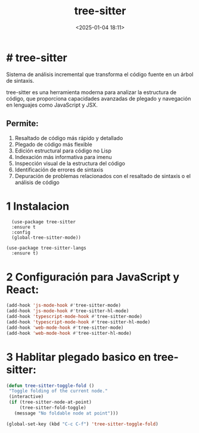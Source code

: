 #+title: tree-sitter
#+date: <2025-01-04 18:11>
#+description: 
#+filetags: emacs

* # tree-sitter

Sistema de análisis incremental que transforma el código fuente en un árbol de sintaxis.

tree-sitter es una herramienta moderna para analizar la estructura de código, que proporciona capacidades avanzadas de plegado y navegación en lenguajes como JavaScript y JSX.

** Permite: 
  1. Resaltado de código más rápido y detallado
  2. Plegado de código más flexible 
  3. Edición estructural para código no Lisp 
  4. Indexación más informativa para imenu 
  5. Inspección visual de la estructura del código 
  6. Identificación de errores de sintaxis 
  7. Depuración de problemas relacionados con el resaltado de sintaxis o el análisis de código 

* 1 Instalacion

#+BEGIN_SRC elisp
  (use-package tree-sitter
  :ensure t
  :config
  (global-tree-sitter-mode))

(use-package tree-sitter-langs
  :ensure t)
#+END_SRC

* 2 Configuración para JavaScript y React:

#+BEGIN_SRC lisp
  (add-hook 'js-mode-hook #'tree-sitter-mode)
  (add-hook 'js-mode-hook #'tree-sitter-hl-mode)
  (add-hook 'typescript-mode-hook #'tree-sitter-mode)
  (add-hook 'typescript-mode-hook #'tree-sitter-hl-mode)
  (add-hook 'web-mode-hook #'tree-sitter-mode)
  (add-hook 'web-mode-hook #'tree-sitter-hl-mode)
#+END_SRC

* 3 Hablitar plegado basico en tree-sitter:

#+BEGIN_SRC lisp
 (defun tree-sitter-toggle-fold ()
  "Toggle folding of the current node."
  (interactive)
  (if (tree-sitter-node-at-point)
      (tree-sitter-fold-toggle)
    (message "No foldable node at point")))

 (global-set-key (kbd "C-c C-f") 'tree-sitter-toggle-fold)
#+END_SRC
